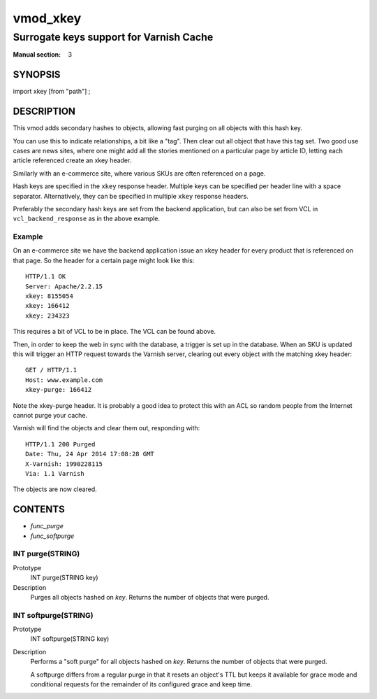 ..
.. NB:  This file is machine generated, DO NOT EDIT!
..
.. Edit vmod.vcc and run make instead
..

.. role:: ref(emphasis)

.. _vmod_xkey(3):

=========
vmod_xkey
=========

----------------------------------------
Surrogate keys support for Varnish Cache
----------------------------------------

:Manual section: 3

SYNOPSIS
========

import xkey [from "path"] ;

DESCRIPTION
===========

This vmod adds secondary hashes to objects, allowing fast purging on
all objects with this hash key.

You can use this to indicate relationships, a bit like a "tag". Then
clear out all object that have this tag set. Two good use cases are
news sites, where one might add all the stories mentioned on a
particular page by article ID, letting each article referenced create
an xkey header.

Similarly with an e-commerce site, where various SKUs are often
referenced on a page.

Hash keys are specified in the ``xkey`` response header. Multiple keys
can be specified per header line with a space
separator. Alternatively, they can be specified in multiple ``xkey``
response headers.

Preferably the secondary hash keys are set from the backend
application, but can also be set from VCL in ``vcl_backend_response``
as in the above example.

Example
-------

On an e-commerce site we have the backend application issue an xkey
header for every product that is referenced on that page. So the
header for a certain page might look like this::

    HTTP/1.1 OK
    Server: Apache/2.2.15
    xkey: 8155054
    xkey: 166412
    xkey: 234323

This requires a bit of VCL to be in place. The VCL can be found above.

Then, in order to keep the web in sync with the database, a trigger is
set up in the database. When an SKU is updated this will trigger an
HTTP request towards the Varnish server, clearing out every object
with the matching xkey header::

    GET / HTTP/1.1
    Host: www.example.com
    xkey-purge: 166412

Note the xkey-purge header. It is probably a good idea to protect
this with an ACL so random people from the Internet cannot purge your
cache.

Varnish will find the objects and clear them out, responding with::

    HTTP/1.1 200 Purged
    Date: Thu, 24 Apr 2014 17:08:28 GMT
    X-Varnish: 1990228115
    Via: 1.1 Varnish

The objects are now cleared.

CONTENTS
========

* :ref:`func_purge`
* :ref:`func_softpurge`

.. _func_purge:

INT purge(STRING)
-----------------

Prototype
	INT purge(STRING key)

Description
    Purges all objects hashed on `key`. Returns the number of objects that were
    purged.


.. _func_softpurge:

INT softpurge(STRING)
---------------------

Prototype
	INT softpurge(STRING key)

Description
	Performs a "soft purge" for all objects hashed on `key`.
	Returns the number of objects that were purged.

	A softpurge differs from a regular purge in that it resets an
	object's TTL but keeps it available for grace mode and conditional
	requests for the remainder of its configured grace and keep time.

